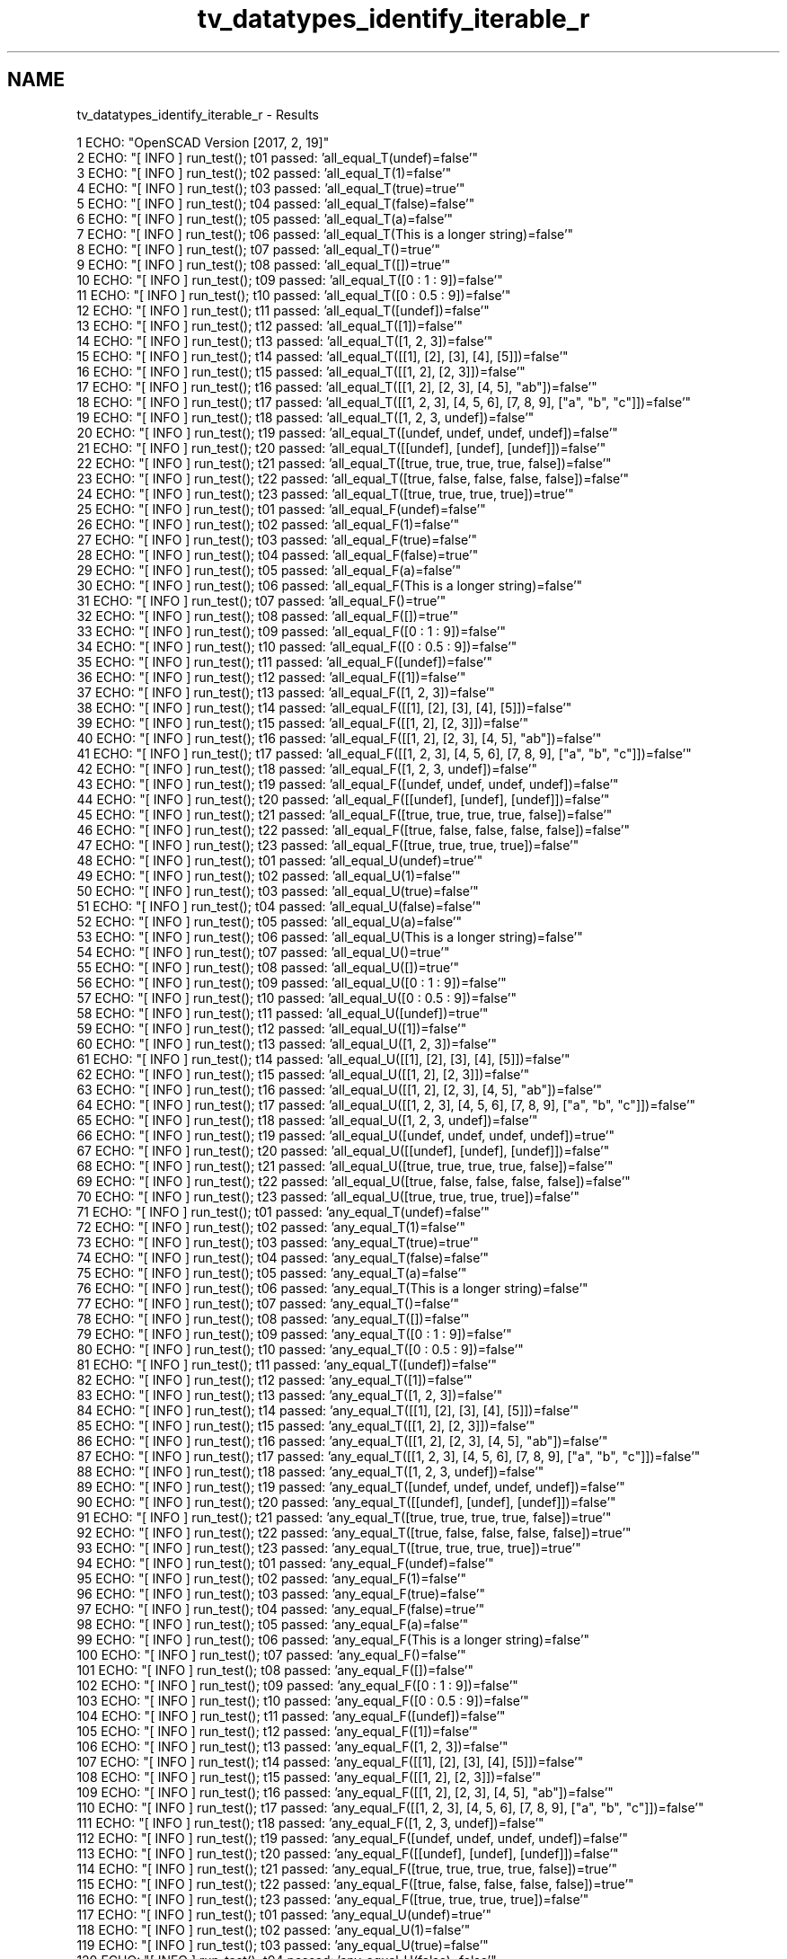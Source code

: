 .TH "tv_datatypes_identify_iterable_r" 3 "Fri Apr 7 2017" "Version v0.6.1" "omdl" \" -*- nroff -*-
.ad l
.nh
.SH NAME
tv_datatypes_identify_iterable_r \- Results 

.PP
.nf
1 ECHO: "OpenSCAD Version [2017, 2, 19]"
2 ECHO: "[ INFO ] run_test(); t01 passed: 'all_equal_T(undef)=false'"
3 ECHO: "[ INFO ] run_test(); t02 passed: 'all_equal_T(1)=false'"
4 ECHO: "[ INFO ] run_test(); t03 passed: 'all_equal_T(true)=true'"
5 ECHO: "[ INFO ] run_test(); t04 passed: 'all_equal_T(false)=false'"
6 ECHO: "[ INFO ] run_test(); t05 passed: 'all_equal_T(a)=false'"
7 ECHO: "[ INFO ] run_test(); t06 passed: 'all_equal_T(This is a longer string)=false'"
8 ECHO: "[ INFO ] run_test(); t07 passed: 'all_equal_T()=true'"
9 ECHO: "[ INFO ] run_test(); t08 passed: 'all_equal_T([])=true'"
10 ECHO: "[ INFO ] run_test(); t09 passed: 'all_equal_T([0 : 1 : 9])=false'"
11 ECHO: "[ INFO ] run_test(); t10 passed: 'all_equal_T([0 : 0\&.5 : 9])=false'"
12 ECHO: "[ INFO ] run_test(); t11 passed: 'all_equal_T([undef])=false'"
13 ECHO: "[ INFO ] run_test(); t12 passed: 'all_equal_T([1])=false'"
14 ECHO: "[ INFO ] run_test(); t13 passed: 'all_equal_T([1, 2, 3])=false'"
15 ECHO: "[ INFO ] run_test(); t14 passed: 'all_equal_T([[1], [2], [3], [4], [5]])=false'"
16 ECHO: "[ INFO ] run_test(); t15 passed: 'all_equal_T([[1, 2], [2, 3]])=false'"
17 ECHO: "[ INFO ] run_test(); t16 passed: 'all_equal_T([[1, 2], [2, 3], [4, 5], "ab"])=false'"
18 ECHO: "[ INFO ] run_test(); t17 passed: 'all_equal_T([[1, 2, 3], [4, 5, 6], [7, 8, 9], ["a", "b", "c"]])=false'"
19 ECHO: "[ INFO ] run_test(); t18 passed: 'all_equal_T([1, 2, 3, undef])=false'"
20 ECHO: "[ INFO ] run_test(); t19 passed: 'all_equal_T([undef, undef, undef, undef])=false'"
21 ECHO: "[ INFO ] run_test(); t20 passed: 'all_equal_T([[undef], [undef], [undef]])=false'"
22 ECHO: "[ INFO ] run_test(); t21 passed: 'all_equal_T([true, true, true, true, false])=false'"
23 ECHO: "[ INFO ] run_test(); t22 passed: 'all_equal_T([true, false, false, false, false])=false'"
24 ECHO: "[ INFO ] run_test(); t23 passed: 'all_equal_T([true, true, true, true])=true'"
25 ECHO: "[ INFO ] run_test(); t01 passed: 'all_equal_F(undef)=false'"
26 ECHO: "[ INFO ] run_test(); t02 passed: 'all_equal_F(1)=false'"
27 ECHO: "[ INFO ] run_test(); t03 passed: 'all_equal_F(true)=false'"
28 ECHO: "[ INFO ] run_test(); t04 passed: 'all_equal_F(false)=true'"
29 ECHO: "[ INFO ] run_test(); t05 passed: 'all_equal_F(a)=false'"
30 ECHO: "[ INFO ] run_test(); t06 passed: 'all_equal_F(This is a longer string)=false'"
31 ECHO: "[ INFO ] run_test(); t07 passed: 'all_equal_F()=true'"
32 ECHO: "[ INFO ] run_test(); t08 passed: 'all_equal_F([])=true'"
33 ECHO: "[ INFO ] run_test(); t09 passed: 'all_equal_F([0 : 1 : 9])=false'"
34 ECHO: "[ INFO ] run_test(); t10 passed: 'all_equal_F([0 : 0\&.5 : 9])=false'"
35 ECHO: "[ INFO ] run_test(); t11 passed: 'all_equal_F([undef])=false'"
36 ECHO: "[ INFO ] run_test(); t12 passed: 'all_equal_F([1])=false'"
37 ECHO: "[ INFO ] run_test(); t13 passed: 'all_equal_F([1, 2, 3])=false'"
38 ECHO: "[ INFO ] run_test(); t14 passed: 'all_equal_F([[1], [2], [3], [4], [5]])=false'"
39 ECHO: "[ INFO ] run_test(); t15 passed: 'all_equal_F([[1, 2], [2, 3]])=false'"
40 ECHO: "[ INFO ] run_test(); t16 passed: 'all_equal_F([[1, 2], [2, 3], [4, 5], "ab"])=false'"
41 ECHO: "[ INFO ] run_test(); t17 passed: 'all_equal_F([[1, 2, 3], [4, 5, 6], [7, 8, 9], ["a", "b", "c"]])=false'"
42 ECHO: "[ INFO ] run_test(); t18 passed: 'all_equal_F([1, 2, 3, undef])=false'"
43 ECHO: "[ INFO ] run_test(); t19 passed: 'all_equal_F([undef, undef, undef, undef])=false'"
44 ECHO: "[ INFO ] run_test(); t20 passed: 'all_equal_F([[undef], [undef], [undef]])=false'"
45 ECHO: "[ INFO ] run_test(); t21 passed: 'all_equal_F([true, true, true, true, false])=false'"
46 ECHO: "[ INFO ] run_test(); t22 passed: 'all_equal_F([true, false, false, false, false])=false'"
47 ECHO: "[ INFO ] run_test(); t23 passed: 'all_equal_F([true, true, true, true])=false'"
48 ECHO: "[ INFO ] run_test(); t01 passed: 'all_equal_U(undef)=true'"
49 ECHO: "[ INFO ] run_test(); t02 passed: 'all_equal_U(1)=false'"
50 ECHO: "[ INFO ] run_test(); t03 passed: 'all_equal_U(true)=false'"
51 ECHO: "[ INFO ] run_test(); t04 passed: 'all_equal_U(false)=false'"
52 ECHO: "[ INFO ] run_test(); t05 passed: 'all_equal_U(a)=false'"
53 ECHO: "[ INFO ] run_test(); t06 passed: 'all_equal_U(This is a longer string)=false'"
54 ECHO: "[ INFO ] run_test(); t07 passed: 'all_equal_U()=true'"
55 ECHO: "[ INFO ] run_test(); t08 passed: 'all_equal_U([])=true'"
56 ECHO: "[ INFO ] run_test(); t09 passed: 'all_equal_U([0 : 1 : 9])=false'"
57 ECHO: "[ INFO ] run_test(); t10 passed: 'all_equal_U([0 : 0\&.5 : 9])=false'"
58 ECHO: "[ INFO ] run_test(); t11 passed: 'all_equal_U([undef])=true'"
59 ECHO: "[ INFO ] run_test(); t12 passed: 'all_equal_U([1])=false'"
60 ECHO: "[ INFO ] run_test(); t13 passed: 'all_equal_U([1, 2, 3])=false'"
61 ECHO: "[ INFO ] run_test(); t14 passed: 'all_equal_U([[1], [2], [3], [4], [5]])=false'"
62 ECHO: "[ INFO ] run_test(); t15 passed: 'all_equal_U([[1, 2], [2, 3]])=false'"
63 ECHO: "[ INFO ] run_test(); t16 passed: 'all_equal_U([[1, 2], [2, 3], [4, 5], "ab"])=false'"
64 ECHO: "[ INFO ] run_test(); t17 passed: 'all_equal_U([[1, 2, 3], [4, 5, 6], [7, 8, 9], ["a", "b", "c"]])=false'"
65 ECHO: "[ INFO ] run_test(); t18 passed: 'all_equal_U([1, 2, 3, undef])=false'"
66 ECHO: "[ INFO ] run_test(); t19 passed: 'all_equal_U([undef, undef, undef, undef])=true'"
67 ECHO: "[ INFO ] run_test(); t20 passed: 'all_equal_U([[undef], [undef], [undef]])=false'"
68 ECHO: "[ INFO ] run_test(); t21 passed: 'all_equal_U([true, true, true, true, false])=false'"
69 ECHO: "[ INFO ] run_test(); t22 passed: 'all_equal_U([true, false, false, false, false])=false'"
70 ECHO: "[ INFO ] run_test(); t23 passed: 'all_equal_U([true, true, true, true])=false'"
71 ECHO: "[ INFO ] run_test(); t01 passed: 'any_equal_T(undef)=false'"
72 ECHO: "[ INFO ] run_test(); t02 passed: 'any_equal_T(1)=false'"
73 ECHO: "[ INFO ] run_test(); t03 passed: 'any_equal_T(true)=true'"
74 ECHO: "[ INFO ] run_test(); t04 passed: 'any_equal_T(false)=false'"
75 ECHO: "[ INFO ] run_test(); t05 passed: 'any_equal_T(a)=false'"
76 ECHO: "[ INFO ] run_test(); t06 passed: 'any_equal_T(This is a longer string)=false'"
77 ECHO: "[ INFO ] run_test(); t07 passed: 'any_equal_T()=false'"
78 ECHO: "[ INFO ] run_test(); t08 passed: 'any_equal_T([])=false'"
79 ECHO: "[ INFO ] run_test(); t09 passed: 'any_equal_T([0 : 1 : 9])=false'"
80 ECHO: "[ INFO ] run_test(); t10 passed: 'any_equal_T([0 : 0\&.5 : 9])=false'"
81 ECHO: "[ INFO ] run_test(); t11 passed: 'any_equal_T([undef])=false'"
82 ECHO: "[ INFO ] run_test(); t12 passed: 'any_equal_T([1])=false'"
83 ECHO: "[ INFO ] run_test(); t13 passed: 'any_equal_T([1, 2, 3])=false'"
84 ECHO: "[ INFO ] run_test(); t14 passed: 'any_equal_T([[1], [2], [3], [4], [5]])=false'"
85 ECHO: "[ INFO ] run_test(); t15 passed: 'any_equal_T([[1, 2], [2, 3]])=false'"
86 ECHO: "[ INFO ] run_test(); t16 passed: 'any_equal_T([[1, 2], [2, 3], [4, 5], "ab"])=false'"
87 ECHO: "[ INFO ] run_test(); t17 passed: 'any_equal_T([[1, 2, 3], [4, 5, 6], [7, 8, 9], ["a", "b", "c"]])=false'"
88 ECHO: "[ INFO ] run_test(); t18 passed: 'any_equal_T([1, 2, 3, undef])=false'"
89 ECHO: "[ INFO ] run_test(); t19 passed: 'any_equal_T([undef, undef, undef, undef])=false'"
90 ECHO: "[ INFO ] run_test(); t20 passed: 'any_equal_T([[undef], [undef], [undef]])=false'"
91 ECHO: "[ INFO ] run_test(); t21 passed: 'any_equal_T([true, true, true, true, false])=true'"
92 ECHO: "[ INFO ] run_test(); t22 passed: 'any_equal_T([true, false, false, false, false])=true'"
93 ECHO: "[ INFO ] run_test(); t23 passed: 'any_equal_T([true, true, true, true])=true'"
94 ECHO: "[ INFO ] run_test(); t01 passed: 'any_equal_F(undef)=false'"
95 ECHO: "[ INFO ] run_test(); t02 passed: 'any_equal_F(1)=false'"
96 ECHO: "[ INFO ] run_test(); t03 passed: 'any_equal_F(true)=false'"
97 ECHO: "[ INFO ] run_test(); t04 passed: 'any_equal_F(false)=true'"
98 ECHO: "[ INFO ] run_test(); t05 passed: 'any_equal_F(a)=false'"
99 ECHO: "[ INFO ] run_test(); t06 passed: 'any_equal_F(This is a longer string)=false'"
100 ECHO: "[ INFO ] run_test(); t07 passed: 'any_equal_F()=false'"
101 ECHO: "[ INFO ] run_test(); t08 passed: 'any_equal_F([])=false'"
102 ECHO: "[ INFO ] run_test(); t09 passed: 'any_equal_F([0 : 1 : 9])=false'"
103 ECHO: "[ INFO ] run_test(); t10 passed: 'any_equal_F([0 : 0\&.5 : 9])=false'"
104 ECHO: "[ INFO ] run_test(); t11 passed: 'any_equal_F([undef])=false'"
105 ECHO: "[ INFO ] run_test(); t12 passed: 'any_equal_F([1])=false'"
106 ECHO: "[ INFO ] run_test(); t13 passed: 'any_equal_F([1, 2, 3])=false'"
107 ECHO: "[ INFO ] run_test(); t14 passed: 'any_equal_F([[1], [2], [3], [4], [5]])=false'"
108 ECHO: "[ INFO ] run_test(); t15 passed: 'any_equal_F([[1, 2], [2, 3]])=false'"
109 ECHO: "[ INFO ] run_test(); t16 passed: 'any_equal_F([[1, 2], [2, 3], [4, 5], "ab"])=false'"
110 ECHO: "[ INFO ] run_test(); t17 passed: 'any_equal_F([[1, 2, 3], [4, 5, 6], [7, 8, 9], ["a", "b", "c"]])=false'"
111 ECHO: "[ INFO ] run_test(); t18 passed: 'any_equal_F([1, 2, 3, undef])=false'"
112 ECHO: "[ INFO ] run_test(); t19 passed: 'any_equal_F([undef, undef, undef, undef])=false'"
113 ECHO: "[ INFO ] run_test(); t20 passed: 'any_equal_F([[undef], [undef], [undef]])=false'"
114 ECHO: "[ INFO ] run_test(); t21 passed: 'any_equal_F([true, true, true, true, false])=true'"
115 ECHO: "[ INFO ] run_test(); t22 passed: 'any_equal_F([true, false, false, false, false])=true'"
116 ECHO: "[ INFO ] run_test(); t23 passed: 'any_equal_F([true, true, true, true])=false'"
117 ECHO: "[ INFO ] run_test(); t01 passed: 'any_equal_U(undef)=true'"
118 ECHO: "[ INFO ] run_test(); t02 passed: 'any_equal_U(1)=false'"
119 ECHO: "[ INFO ] run_test(); t03 passed: 'any_equal_U(true)=false'"
120 ECHO: "[ INFO ] run_test(); t04 passed: 'any_equal_U(false)=false'"
121 ECHO: "[ INFO ] run_test(); t05 passed: 'any_equal_U(a)=false'"
122 ECHO: "[ INFO ] run_test(); t06 passed: 'any_equal_U(This is a longer string)=false'"
123 ECHO: "[ INFO ] run_test(); t07 passed: 'any_equal_U()=false'"
124 ECHO: "[ INFO ] run_test(); t08 passed: 'any_equal_U([])=false'"
125 ECHO: "[ INFO ] run_test(); t09 passed: 'any_equal_U([0 : 1 : 9])=false'"
126 ECHO: "[ INFO ] run_test(); t10 passed: 'any_equal_U([0 : 0\&.5 : 9])=false'"
127 ECHO: "[ INFO ] run_test(); t11 passed: 'any_equal_U([undef])=true'"
128 ECHO: "[ INFO ] run_test(); t12 passed: 'any_equal_U([1])=false'"
129 ECHO: "[ INFO ] run_test(); t13 passed: 'any_equal_U([1, 2, 3])=false'"
130 ECHO: "[ INFO ] run_test(); t14 passed: 'any_equal_U([[1], [2], [3], [4], [5]])=false'"
131 ECHO: "[ INFO ] run_test(); t15 passed: 'any_equal_U([[1, 2], [2, 3]])=false'"
132 ECHO: "[ INFO ] run_test(); t16 passed: 'any_equal_U([[1, 2], [2, 3], [4, 5], "ab"])=false'"
133 ECHO: "[ INFO ] run_test(); t17 passed: 'any_equal_U([[1, 2, 3], [4, 5, 6], [7, 8, 9], ["a", "b", "c"]])=false'"
134 ECHO: "[ INFO ] run_test(); t18 passed: 'any_equal_U([1, 2, 3, undef])=true'"
135 ECHO: "[ INFO ] run_test(); t19 passed: 'any_equal_U([undef, undef, undef, undef])=true'"
136 ECHO: "[ INFO ] run_test(); t20 passed: 'any_equal_U([[undef], [undef], [undef]])=false'"
137 ECHO: "[ INFO ] run_test(); t21 passed: 'any_equal_U([true, true, true, true, false])=false'"
138 ECHO: "[ INFO ] run_test(); t22 passed: 'any_equal_U([true, false, false, false, false])=false'"
139 ECHO: "[ INFO ] run_test(); t23 passed: 'any_equal_U([true, true, true, true])=false'"
140 ECHO: "[ INFO ] run_test(); t01 passed: 'all_defined(undef)=false'"
141 ECHO: "[ INFO ] run_test(); t02 passed: 'all_defined(1)=true'"
142 ECHO: "[ INFO ] run_test(); t03 passed: 'all_defined(true)=true'"
143 ECHO: "[ INFO ] run_test(); t04 passed: 'all_defined(false)=true'"
144 ECHO: "[ INFO ] run_test(); t05 passed: 'all_defined(a)=true'"
145 ECHO: "[ INFO ] run_test(); t06 passed: 'all_defined(This is a longer string)=true'"
146 ECHO: "[ INFO ] run_test(); t07 passed: 'all_defined()=true'"
147 ECHO: "[ INFO ] run_test(); t08 passed: 'all_defined([])=true'"
148 ECHO: "[ INFO ] run_test(); t09 passed: 'all_defined([0 : 1 : 9])=true'"
149 ECHO: "[ INFO ] run_test(); t10 passed: 'all_defined([0 : 0\&.5 : 9])=true'"
150 ECHO: "[ INFO ] run_test(); t11 passed: 'all_defined([undef])=false'"
151 ECHO: "[ INFO ] run_test(); t12 passed: 'all_defined([1])=true'"
152 ECHO: "[ INFO ] run_test(); t13 passed: 'all_defined([1, 2, 3])=true'"
153 ECHO: "[ INFO ] run_test(); t14 passed: 'all_defined([[1], [2], [3], [4], [5]])=true'"
154 ECHO: "[ INFO ] run_test(); t15 passed: 'all_defined([[1, 2], [2, 3]])=true'"
155 ECHO: "[ INFO ] run_test(); t16 passed: 'all_defined([[1, 2], [2, 3], [4, 5], "ab"])=true'"
156 ECHO: "[ INFO ] run_test(); t17 passed: 'all_defined([[1, 2, 3], [4, 5, 6], [7, 8, 9], ["a", "b", "c"]])=true'"
157 ECHO: "[ INFO ] run_test(); t18 passed: 'all_defined([1, 2, 3, undef])=false'"
158 ECHO: "[ INFO ] run_test(); t19 passed: 'all_defined([undef, undef, undef, undef])=false'"
159 ECHO: "[ INFO ] run_test(); t20 passed: 'all_defined([[undef], [undef], [undef]])=true'"
160 ECHO: "[ INFO ] run_test(); t21 passed: 'all_defined([true, true, true, true, false])=true'"
161 ECHO: "[ INFO ] run_test(); t22 passed: 'all_defined([true, false, false, false, false])=true'"
162 ECHO: "[ INFO ] run_test(); t23 passed: 'all_defined([true, true, true, true])=true'"
163 ECHO: "[ INFO ] run_test(); t01 passed: 'any_undefined(undef)=true'"
164 ECHO: "[ INFO ] run_test(); t02 passed: 'any_undefined(1)=false'"
165 ECHO: "[ INFO ] run_test(); t03 passed: 'any_undefined(true)=false'"
166 ECHO: "[ INFO ] run_test(); t04 passed: 'any_undefined(false)=false'"
167 ECHO: "[ INFO ] run_test(); t05 passed: 'any_undefined(a)=false'"
168 ECHO: "[ INFO ] run_test(); t06 passed: 'any_undefined(This is a longer string)=false'"
169 ECHO: "[ INFO ] run_test(); t07 passed: 'any_undefined()=false'"
170 ECHO: "[ INFO ] run_test(); t08 passed: 'any_undefined([])=false'"
171 ECHO: "[ INFO ] run_test(); t09 passed: 'any_undefined([0 : 1 : 9])=false'"
172 ECHO: "[ INFO ] run_test(); t10 passed: 'any_undefined([0 : 0\&.5 : 9])=false'"
173 ECHO: "[ INFO ] run_test(); t11 passed: 'any_undefined([undef])=true'"
174 ECHO: "[ INFO ] run_test(); t12 passed: 'any_undefined([1])=false'"
175 ECHO: "[ INFO ] run_test(); t13 passed: 'any_undefined([1, 2, 3])=false'"
176 ECHO: "[ INFO ] run_test(); t14 passed: 'any_undefined([[1], [2], [3], [4], [5]])=false'"
177 ECHO: "[ INFO ] run_test(); t15 passed: 'any_undefined([[1, 2], [2, 3]])=false'"
178 ECHO: "[ INFO ] run_test(); t16 passed: 'any_undefined([[1, 2], [2, 3], [4, 5], "ab"])=false'"
179 ECHO: "[ INFO ] run_test(); t17 passed: 'any_undefined([[1, 2, 3], [4, 5, 6], [7, 8, 9], ["a", "b", "c"]])=false'"
180 ECHO: "[ INFO ] run_test(); t18 passed: 'any_undefined([1, 2, 3, undef])=true'"
181 ECHO: "[ INFO ] run_test(); t19 passed: 'any_undefined([undef, undef, undef, undef])=true'"
182 ECHO: "[ INFO ] run_test(); t20 passed: 'any_undefined([[undef], [undef], [undef]])=false'"
183 ECHO: "[ INFO ] run_test(); t21 passed: 'any_undefined([true, true, true, true, false])=false'"
184 ECHO: "[ INFO ] run_test(); t22 passed: 'any_undefined([true, false, false, false, false])=false'"
185 ECHO: "[ INFO ] run_test(); t23 passed: 'any_undefined([true, true, true, true])=false'"
186 ECHO: "[ INFO ] run_test(); t01 passed: 'all_scalars(undef)=undef'"
187 ECHO: "[ INFO ] run_test(); t02 passed: 'all_scalars(1)=true'"
188 ECHO: "[ INFO ] run_test(); t03 passed: 'all_scalars(true)=true'"
189 ECHO: "[ INFO ] run_test(); t04 passed: 'all_scalars(false)=true'"
190 ECHO: "[ INFO ] run_test(); t05 passed: 'all_scalars(a)=false'"
191 ECHO: "[ INFO ] run_test(); t06 passed: 'all_scalars(This is a longer string)=false'"
192 ECHO: "[ INFO ] run_test(); t07 *skip*: 'all_scalars(The empty string)'"
193 ECHO: "[ INFO ] run_test(); t08 *skip*: 'all_scalars(The empty list)'"
194 ECHO: "[ INFO ] run_test(); t09 *skip*: 'all_scalars(A shorthand range)'"
195 ECHO: "[ INFO ] run_test(); t10 *skip*: 'all_scalars(A range)'"
196 ECHO: "[ INFO ] run_test(); t11 passed: 'all_scalars([undef])=true'"
197 ECHO: "[ INFO ] run_test(); t12 passed: 'all_scalars([1])=true'"
198 ECHO: "[ INFO ] run_test(); t13 passed: 'all_scalars([1, 2, 3])=true'"
199 ECHO: "[ INFO ] run_test(); t14 passed: 'all_scalars([[1], [2], [3], [4], [5]])=false'"
200 ECHO: "[ INFO ] run_test(); t15 passed: 'all_scalars([[1, 2], [2, 3]])=false'"
201 ECHO: "[ INFO ] run_test(); t16 passed: 'all_scalars([[1, 2], [2, 3], [4, 5], "ab"])=false'"
202 ECHO: "[ INFO ] run_test(); t17 passed: 'all_scalars([[1, 2, 3], [4, 5, 6], [7, 8, 9], ["a", "b", "c"]])=false'"
203 ECHO: "[ INFO ] run_test(); t18 passed: 'all_scalars([1, 2, 3, undef])=true'"
204 ECHO: "[ INFO ] run_test(); t19 passed: 'all_scalars([undef, undef, undef, undef])=true'"
205 ECHO: "[ INFO ] run_test(); t20 passed: 'all_scalars([[undef], [undef], [undef]])=false'"
206 ECHO: "[ INFO ] run_test(); t21 passed: 'all_scalars([true, true, true, true, false])=true'"
207 ECHO: "[ INFO ] run_test(); t22 passed: 'all_scalars([true, false, false, false, false])=true'"
208 ECHO: "[ INFO ] run_test(); t23 passed: 'all_scalars([true, true, true, true])=true'"
209 ECHO: "[ INFO ] run_test(); t01 passed: 'all_lists(undef)=undef'"
210 ECHO: "[ INFO ] run_test(); t02 passed: 'all_lists(1)=false'"
211 ECHO: "[ INFO ] run_test(); t03 passed: 'all_lists(true)=false'"
212 ECHO: "[ INFO ] run_test(); t04 passed: 'all_lists(false)=false'"
213 ECHO: "[ INFO ] run_test(); t05 passed: 'all_lists(a)=false'"
214 ECHO: "[ INFO ] run_test(); t06 passed: 'all_lists(This is a longer string)=false'"
215 ECHO: "[ INFO ] run_test(); t07 passed: 'all_lists()=true'"
216 ECHO: "[ INFO ] run_test(); t08 passed: 'all_lists([])=true'"
217 ECHO: "[ INFO ] run_test(); t09 passed: 'all_lists([0 : 1 : 9])=false'"
218 ECHO: "[ INFO ] run_test(); t10 passed: 'all_lists([0 : 0\&.5 : 9])=false'"
219 ECHO: "[ INFO ] run_test(); t11 passed: 'all_lists([undef])=false'"
220 ECHO: "[ INFO ] run_test(); t12 passed: 'all_lists([1])=false'"
221 ECHO: "[ INFO ] run_test(); t13 passed: 'all_lists([1, 2, 3])=false'"
222 ECHO: "[ INFO ] run_test(); t14 passed: 'all_lists([[1], [2], [3], [4], [5]])=true'"
223 ECHO: "[ INFO ] run_test(); t15 passed: 'all_lists([[1, 2], [2, 3]])=true'"
224 ECHO: "[ INFO ] run_test(); t16 passed: 'all_lists([[1, 2], [2, 3], [4, 5], "ab"])=false'"
225 ECHO: "[ INFO ] run_test(); t17 passed: 'all_lists([[1, 2, 3], [4, 5, 6], [7, 8, 9], ["a", "b", "c"]])=true'"
226 ECHO: "[ INFO ] run_test(); t18 passed: 'all_lists([1, 2, 3, undef])=false'"
227 ECHO: "[ INFO ] run_test(); t19 passed: 'all_lists([undef, undef, undef, undef])=false'"
228 ECHO: "[ INFO ] run_test(); t20 passed: 'all_lists([[undef], [undef], [undef]])=true'"
229 ECHO: "[ INFO ] run_test(); t21 passed: 'all_lists([true, true, true, true, false])=false'"
230 ECHO: "[ INFO ] run_test(); t22 passed: 'all_lists([true, false, false, false, false])=false'"
231 ECHO: "[ INFO ] run_test(); t23 passed: 'all_lists([true, true, true, true])=false'"
232 ECHO: "[ INFO ] run_test(); t01 passed: 'all_strings(undef)=undef'"
233 ECHO: "[ INFO ] run_test(); t02 passed: 'all_strings(1)=false'"
234 ECHO: "[ INFO ] run_test(); t03 passed: 'all_strings(true)=false'"
235 ECHO: "[ INFO ] run_test(); t04 passed: 'all_strings(false)=false'"
236 ECHO: "[ INFO ] run_test(); t05 passed: 'all_strings(a)=true'"
237 ECHO: "[ INFO ] run_test(); t06 passed: 'all_strings(This is a longer string)=true'"
238 ECHO: "[ INFO ] run_test(); t07 passed: 'all_strings()=true'"
239 ECHO: "[ INFO ] run_test(); t08 *skip*: 'all_strings(The empty list)'"
240 ECHO: "[ INFO ] run_test(); t09 passed: 'all_strings([0 : 1 : 9])=false'"
241 ECHO: "[ INFO ] run_test(); t10 passed: 'all_strings([0 : 0\&.5 : 9])=false'"
242 ECHO: "[ INFO ] run_test(); t11 passed: 'all_strings([undef])=false'"
243 ECHO: "[ INFO ] run_test(); t12 passed: 'all_strings([1])=false'"
244 ECHO: "[ INFO ] run_test(); t13 passed: 'all_strings([1, 2, 3])=false'"
245 ECHO: "[ INFO ] run_test(); t14 passed: 'all_strings([[1], [2], [3], [4], [5]])=false'"
246 ECHO: "[ INFO ] run_test(); t15 passed: 'all_strings([[1, 2], [2, 3]])=false'"
247 ECHO: "[ INFO ] run_test(); t16 passed: 'all_strings([[1, 2], [2, 3], [4, 5], "ab"])=false'"
248 ECHO: "[ INFO ] run_test(); t17 passed: 'all_strings([[1, 2, 3], [4, 5, 6], [7, 8, 9], ["a", "b", "c"]])=false'"
249 ECHO: "[ INFO ] run_test(); t18 passed: 'all_strings([1, 2, 3, undef])=false'"
250 ECHO: "[ INFO ] run_test(); t19 passed: 'all_strings([undef, undef, undef, undef])=false'"
251 ECHO: "[ INFO ] run_test(); t20 passed: 'all_strings([[undef], [undef], [undef]])=false'"
252 ECHO: "[ INFO ] run_test(); t21 passed: 'all_strings([true, true, true, true, false])=false'"
253 ECHO: "[ INFO ] run_test(); t22 passed: 'all_strings([true, false, false, false, false])=false'"
254 ECHO: "[ INFO ] run_test(); t23 passed: 'all_strings([true, true, true, true])=false'"
255 ECHO: "[ INFO ] run_test(); t01 passed: 'all_numbers(undef)=undef'"
256 ECHO: "[ INFO ] run_test(); t02 passed: 'all_numbers(1)=true'"
257 ECHO: "[ INFO ] run_test(); t03 passed: 'all_numbers(true)=false'"
258 ECHO: "[ INFO ] run_test(); t04 passed: 'all_numbers(false)=false'"
259 ECHO: "[ INFO ] run_test(); t05 passed: 'all_numbers(a)=false'"
260 ECHO: "[ INFO ] run_test(); t06 passed: 'all_numbers(This is a longer string)=false'"
261 ECHO: "[ INFO ] run_test(); t07 *skip*: 'all_numbers(The empty string)'"
262 ECHO: "[ INFO ] run_test(); t08 *skip*: 'all_numbers(The empty list)'"
263 ECHO: "[ INFO ] run_test(); t09 passed: 'all_numbers([0 : 1 : 9])=false'"
264 ECHO: "[ INFO ] run_test(); t10 passed: 'all_numbers([0 : 0\&.5 : 9])=false'"
265 ECHO: "[ INFO ] run_test(); t11 passed: 'all_numbers([undef])=false'"
266 ECHO: "[ INFO ] run_test(); t12 passed: 'all_numbers([1])=true'"
267 ECHO: "[ INFO ] run_test(); t13 passed: 'all_numbers([1, 2, 3])=true'"
268 ECHO: "[ INFO ] run_test(); t14 passed: 'all_numbers([[1], [2], [3], [4], [5]])=false'"
269 ECHO: "[ INFO ] run_test(); t15 passed: 'all_numbers([[1, 2], [2, 3]])=false'"
270 ECHO: "[ INFO ] run_test(); t16 passed: 'all_numbers([[1, 2], [2, 3], [4, 5], "ab"])=false'"
271 ECHO: "[ INFO ] run_test(); t17 passed: 'all_numbers([[1, 2, 3], [4, 5, 6], [7, 8, 9], ["a", "b", "c"]])=false'"
272 ECHO: "[ INFO ] run_test(); t18 passed: 'all_numbers([1, 2, 3, undef])=false'"
273 ECHO: "[ INFO ] run_test(); t19 passed: 'all_numbers([undef, undef, undef, undef])=false'"
274 ECHO: "[ INFO ] run_test(); t20 passed: 'all_numbers([[undef], [undef], [undef]])=false'"
275 ECHO: "[ INFO ] run_test(); t21 passed: 'all_numbers([true, true, true, true, false])=false'"
276 ECHO: "[ INFO ] run_test(); t22 passed: 'all_numbers([true, false, false, false, false])=false'"
277 ECHO: "[ INFO ] run_test(); t23 passed: 'all_numbers([true, true, true, true])=false'"
278 ECHO: "[ INFO ] run_test(); t01 passed: 'all_len_1(undef)=undef'"
279 ECHO: "[ INFO ] run_test(); t02 passed: 'all_len_1(1)=false'"
280 ECHO: "[ INFO ] run_test(); t03 passed: 'all_len_1(true)=false'"
281 ECHO: "[ INFO ] run_test(); t04 passed: 'all_len_1(false)=false'"
282 ECHO: "[ INFO ] run_test(); t05 passed: 'all_len_1(a)=true'"
283 ECHO: "[ INFO ] run_test(); t06 passed: 'all_len_1(This is a longer string)=true'"
284 ECHO: "[ INFO ] run_test(); t07 *skip*: 'all_len_1(The empty string)'"
285 ECHO: "[ INFO ] run_test(); t08 *skip*: 'all_len_1(The empty list)'"
286 ECHO: "[ INFO ] run_test(); t09 passed: 'all_len_1([0 : 1 : 9])=false'"
287 ECHO: "[ INFO ] run_test(); t10 passed: 'all_len_1([0 : 0\&.5 : 9])=false'"
288 ECHO: "[ INFO ] run_test(); t11 passed: 'all_len_1([undef])=false'"
289 ECHO: "[ INFO ] run_test(); t12 passed: 'all_len_1([1])=false'"
290 ECHO: "[ INFO ] run_test(); t13 passed: 'all_len_1([1, 2, 3])=false'"
291 ECHO: "[ INFO ] run_test(); t14 passed: 'all_len_1([[1], [2], [3], [4], [5]])=true'"
292 ECHO: "[ INFO ] run_test(); t15 passed: 'all_len_1([[1, 2], [2, 3]])=false'"
293 ECHO: "[ INFO ] run_test(); t16 passed: 'all_len_1([[1, 2], [2, 3], [4, 5], "ab"])=false'"
294 ECHO: "[ INFO ] run_test(); t17 passed: 'all_len_1([[1, 2, 3], [4, 5, 6], [7, 8, 9], ["a", "b", "c"]])=false'"
295 ECHO: "[ INFO ] run_test(); t18 passed: 'all_len_1([1, 2, 3, undef])=false'"
296 ECHO: "[ INFO ] run_test(); t19 passed: 'all_len_1([undef, undef, undef, undef])=false'"
297 ECHO: "[ INFO ] run_test(); t20 passed: 'all_len_1([[undef], [undef], [undef]])=true'"
298 ECHO: "[ INFO ] run_test(); t21 passed: 'all_len_1([true, true, true, true, false])=false'"
299 ECHO: "[ INFO ] run_test(); t22 passed: 'all_len_1([true, false, false, false, false])=false'"
300 ECHO: "[ INFO ] run_test(); t23 passed: 'all_len_1([true, true, true, true])=false'"
301 ECHO: "[ INFO ] run_test(); t01 passed: 'all_len_2(undef)=undef'"
302 ECHO: "[ INFO ] run_test(); t02 passed: 'all_len_2(1)=false'"
303 ECHO: "[ INFO ] run_test(); t03 passed: 'all_len_2(true)=false'"
304 ECHO: "[ INFO ] run_test(); t04 passed: 'all_len_2(false)=false'"
305 ECHO: "[ INFO ] run_test(); t05 passed: 'all_len_2(a)=false'"
306 ECHO: "[ INFO ] run_test(); t06 passed: 'all_len_2(This is a longer string)=false'"
307 ECHO: "[ INFO ] run_test(); t07 *skip*: 'all_len_2(The empty string)'"
308 ECHO: "[ INFO ] run_test(); t08 *skip*: 'all_len_2(The empty list)'"
309 ECHO: "[ INFO ] run_test(); t09 passed: 'all_len_2([0 : 1 : 9])=false'"
310 ECHO: "[ INFO ] run_test(); t10 passed: 'all_len_2([0 : 0\&.5 : 9])=false'"
311 ECHO: "[ INFO ] run_test(); t11 passed: 'all_len_2([undef])=false'"
312 ECHO: "[ INFO ] run_test(); t12 passed: 'all_len_2([1])=false'"
313 ECHO: "[ INFO ] run_test(); t13 passed: 'all_len_2([1, 2, 3])=false'"
314 ECHO: "[ INFO ] run_test(); t14 passed: 'all_len_2([[1], [2], [3], [4], [5]])=false'"
315 ECHO: "[ INFO ] run_test(); t15 passed: 'all_len_2([[1, 2], [2, 3]])=true'"
316 ECHO: "[ INFO ] run_test(); t16 passed: 'all_len_2([[1, 2], [2, 3], [4, 5], "ab"])=true'"
317 ECHO: "[ INFO ] run_test(); t17 passed: 'all_len_2([[1, 2, 3], [4, 5, 6], [7, 8, 9], ["a", "b", "c"]])=false'"
318 ECHO: "[ INFO ] run_test(); t18 passed: 'all_len_2([1, 2, 3, undef])=false'"
319 ECHO: "[ INFO ] run_test(); t19 passed: 'all_len_2([undef, undef, undef, undef])=false'"
320 ECHO: "[ INFO ] run_test(); t20 passed: 'all_len_2([[undef], [undef], [undef]])=false'"
321 ECHO: "[ INFO ] run_test(); t21 passed: 'all_len_2([true, true, true, true, false])=false'"
322 ECHO: "[ INFO ] run_test(); t22 passed: 'all_len_2([true, false, false, false, false])=false'"
323 ECHO: "[ INFO ] run_test(); t23 passed: 'all_len_2([true, true, true, true])=false'"
324 ECHO: "[ INFO ] run_test(); t01 passed: 'all_len_3(undef)=undef'"
325 ECHO: "[ INFO ] run_test(); t02 passed: 'all_len_3(1)=false'"
326 ECHO: "[ INFO ] run_test(); t03 passed: 'all_len_3(true)=false'"
327 ECHO: "[ INFO ] run_test(); t04 passed: 'all_len_3(false)=false'"
328 ECHO: "[ INFO ] run_test(); t05 passed: 'all_len_3(a)=false'"
329 ECHO: "[ INFO ] run_test(); t06 passed: 'all_len_3(This is a longer string)=false'"
330 ECHO: "[ INFO ] run_test(); t07 *skip*: 'all_len_3(The empty string)'"
331 ECHO: "[ INFO ] run_test(); t08 *skip*: 'all_len_3(The empty list)'"
332 ECHO: "[ INFO ] run_test(); t09 passed: 'all_len_3([0 : 1 : 9])=false'"
333 ECHO: "[ INFO ] run_test(); t10 passed: 'all_len_3([0 : 0\&.5 : 9])=false'"
334 ECHO: "[ INFO ] run_test(); t11 passed: 'all_len_3([undef])=false'"
335 ECHO: "[ INFO ] run_test(); t12 passed: 'all_len_3([1])=false'"
336 ECHO: "[ INFO ] run_test(); t13 passed: 'all_len_3([1, 2, 3])=false'"
337 ECHO: "[ INFO ] run_test(); t14 passed: 'all_len_3([[1], [2], [3], [4], [5]])=false'"
338 ECHO: "[ INFO ] run_test(); t15 passed: 'all_len_3([[1, 2], [2, 3]])=false'"
339 ECHO: "[ INFO ] run_test(); t16 passed: 'all_len_3([[1, 2], [2, 3], [4, 5], "ab"])=false'"
340 ECHO: "[ INFO ] run_test(); t17 passed: 'all_len_3([[1, 2, 3], [4, 5, 6], [7, 8, 9], ["a", "b", "c"]])=true'"
341 ECHO: "[ INFO ] run_test(); t18 passed: 'all_len_3([1, 2, 3, undef])=false'"
342 ECHO: "[ INFO ] run_test(); t19 passed: 'all_len_3([undef, undef, undef, undef])=false'"
343 ECHO: "[ INFO ] run_test(); t20 passed: 'all_len_3([[undef], [undef], [undef]])=false'"
344 ECHO: "[ INFO ] run_test(); t21 passed: 'all_len_3([true, true, true, true, false])=false'"
345 ECHO: "[ INFO ] run_test(); t22 passed: 'all_len_3([true, false, false, false, false])=false'"
346 ECHO: "[ INFO ] run_test(); t23 passed: 'all_len_3([true, true, true, true])=false'"

.fi
.PP
 
